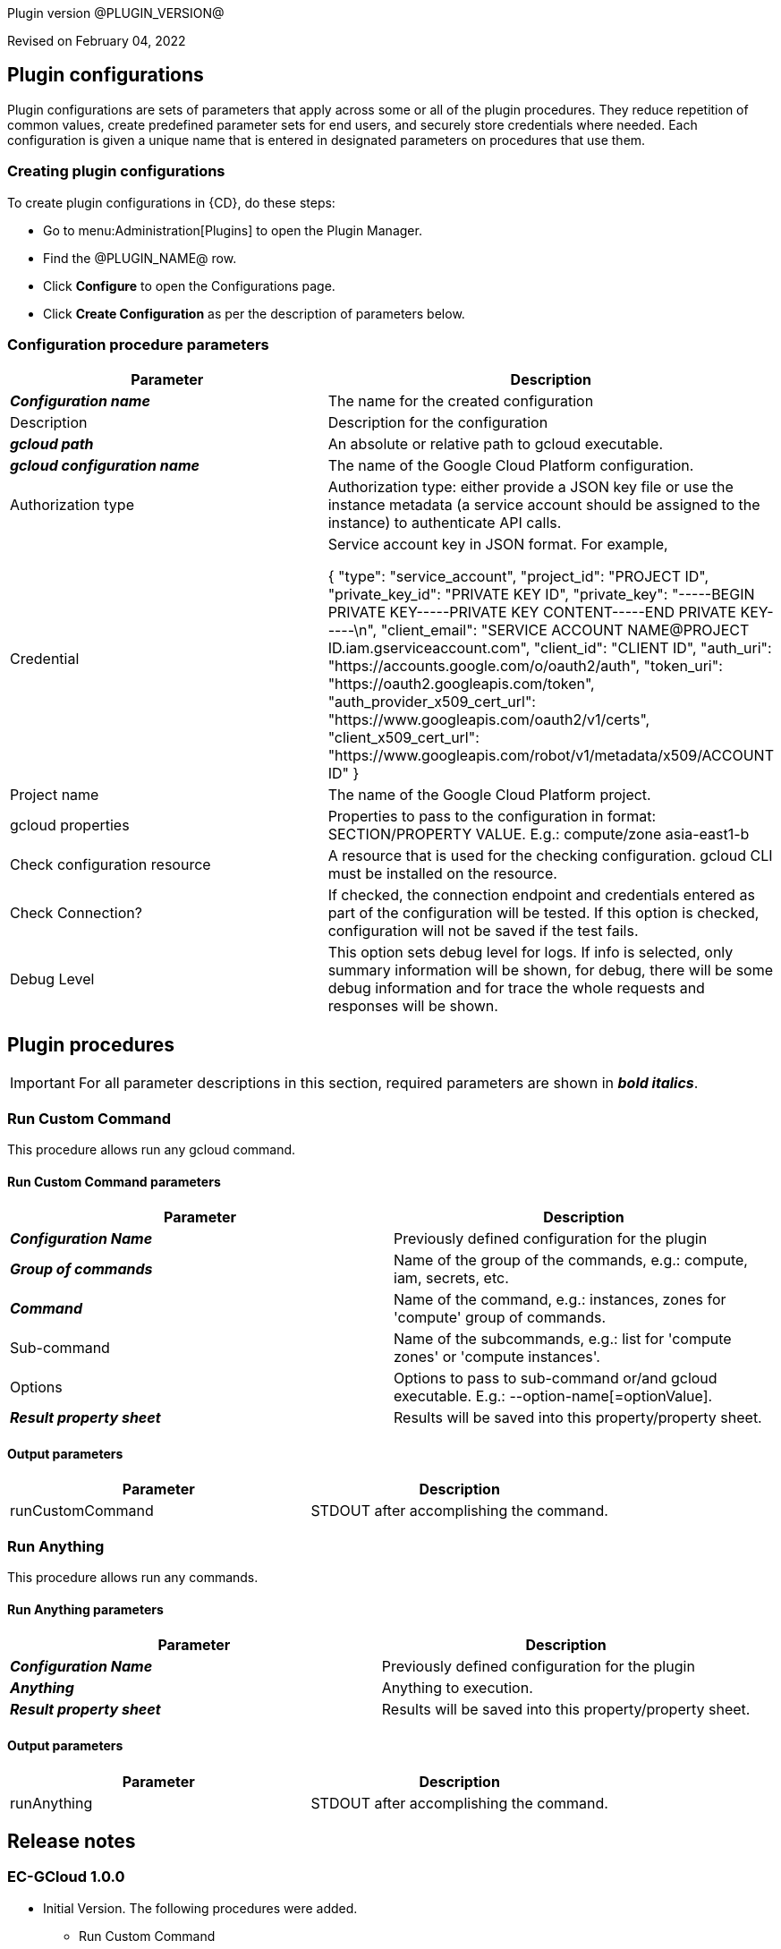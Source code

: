 Plugin version @PLUGIN_VERSION@

Revised on February 04, 2022














== Plugin configurations

Plugin configurations are sets of parameters that apply
across some or all of the plugin procedures. They
reduce repetition of common values, create
predefined parameter sets for end users, and
securely store credentials where needed. Each configuration
is given a unique name that is entered in designated
parameters on procedures that use them.


=== Creating plugin configurations

To create plugin configurations in {CD}, do these steps:

* Go to menu:Administration[Plugins] to open the Plugin Manager.
* Find the @PLUGIN_NAME@ row.
* Click *Configure* to open the
     Configurations page.
* Click *Create Configuration* as per the description of parameters below.



=== Configuration procedure parameters

[cols=",",options="header"]
|===
|Parameter |Description

|__**Configuration name**__ | The name for the created configuration


|Description | Description for the configuration


|__**gcloud path**__ | An absolute or relative path to gcloud executable.


|__**gcloud configuration name**__ | The name of the Google Cloud Platform configuration.


|Authorization type | Authorization type: either provide a JSON key file or use the instance metadata (a service account should be assigned to the instance) to authenticate API calls.



|Credential | Service account key in JSON format. For example,




{
  "type": "service_account",
  "project_id": "PROJECT ID",
  "private_key_id": "PRIVATE KEY ID",
  "private_key": "-----BEGIN PRIVATE KEY-----PRIVATE KEY CONTENT-----END PRIVATE KEY-----\n",
  "client_email": "SERVICE ACCOUNT NAME@PROJECT ID.iam.gserviceaccount.com",
  "client_id": "CLIENT ID",
  "auth_uri": "https://accounts.google.com/o/oauth2/auth",
  "token_uri": "https://oauth2.googleapis.com/token",
  "auth_provider_x509_cert_url": "https://www.googleapis.com/oauth2/v1/certs",
  "client_x509_cert_url": "https://www.googleapis.com/robot/v1/metadata/x509/ACCOUNT ID"
}



|Project name | The name of the Google Cloud Platform project.


|gcloud properties | Properties to pass to the configuration in format: SECTION/PROPERTY VALUE.
E.g.: compute/zone asia-east1-b



|Check configuration resource | A resource that is used for the checking configuration. gcloud CLI must be installed on the resource.


|Check Connection? | If checked, the connection endpoint and credentials entered as part of the configuration will be tested. If this option is checked, configuration will not be saved if the test fails.


|Debug Level | This option sets debug level for logs. If info is selected, only summary information will be shown, for debug, there will be some debug information and for trace the whole requests and responses will be shown.


|===





[[procedures]]
== Plugin procedures


IMPORTANT: For all parameter descriptions in this section, required parameters are shown in __**bold italics**__.




[[RunCustomCommand]]
=== Run Custom Command


This procedure allows run any gcloud command.



==== Run Custom Command parameters
[cols=",",options="header"]
|===
|Parameter |Description

| __**Configuration Name**__ | Previously defined configuration for the plugin


| __**Group of commands**__ | Name of the group of the commands, e.g.: compute, iam, secrets, etc.


| __**Command**__ | Name of the command, e.g.: instances, zones for 'compute' group of commands.


| Sub-command | Name of the subcommands, e.g.: list for 'compute zones' or 'compute instances'.


| Options | Options to pass to sub-command or/and gcloud executable. E.g.: --option-name[=optionValue].


| __**Result property sheet**__ | Results will be saved into this property/property sheet.


|===



==== Output parameters

[cols=",",options="header"]
|===
|Parameter |Description

|runCustomCommand |STDOUT after accomplishing the command.

|===





[[RunAnything]]
=== Run Anything


This procedure allows run any commands.



==== Run Anything parameters
[cols=",",options="header"]
|===
|Parameter |Description

| __**Configuration Name**__ | Previously defined configuration for the plugin


| __**Anything**__ | Anything to execution.


| __**Result property sheet**__ | Results will be saved into this property/property sheet.


|===



==== Output parameters

[cols=",",options="header"]
|===
|Parameter |Description

|runAnything |STDOUT after accomplishing the command.

|===

















[[rns]]
== Release notes


=== EC-GCloud 1.0.0

- Initial Version. The following procedures were added.
* Run Custom Command
* Run Anything



